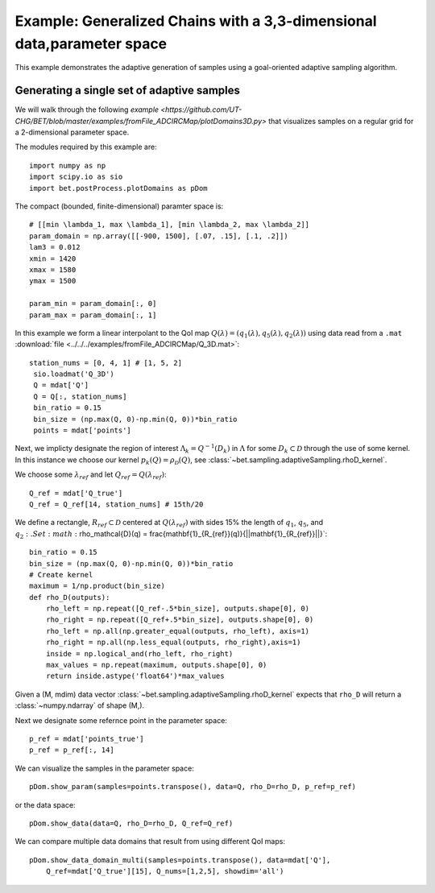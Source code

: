 .. _domains3D:

=======================================================================
Example: Generalized Chains with a 3,3-dimensional data,parameter space
=======================================================================

This example demonstrates the adaptive generation of samples using  a
goal-oriented adaptive sampling algorithm.

Generating a single set of adaptive samples
-------------------------------------------

We will walk through the following `example
<https://github.com/UT-CHG/BET/blob/master/examples/fromFile_ADCIRCMap/plotDomains3D.py>` that visualizes
samples on a regular grid for a 2-dimensional parameter space. 

The modules required by this example are::

    import numpy as np
    import scipy.io as sio
    import bet.postProcess.plotDomains as pDom

The compact (bounded, finite-dimensional) paramter space is::

    # [[min \lambda_1, max \lambda_1], [min \lambda_2, max \lambda_2]]
    param_domain = np.array([[-900, 1500], [.07, .15], [.1, .2]])
    lam3 = 0.012
    xmin = 1420
    xmax = 1580
    ymax = 1500
    
    param_min = param_domain[:, 0]
    param_max = param_domain[:, 1]

In this example we form a linear interpolant to the QoI map :math:`Q(\lambda) =
(q_1(\lambda), q_5(\lambda), q_2(\lambda))` using data read from a ``.mat`` :download:`file
<../../../examples/fromFile_ADCIRCMap/Q_3D.mat>`::

    station_nums = [0, 4, 1] # [1, 5, 2]
     sio.loadmat('Q_3D')
     Q = mdat['Q']
     Q = Q[:, station_nums]
     bin_ratio = 0.15
     bin_size = (np.max(Q, 0)-np.min(Q, 0))*bin_ratio
     points = mdat['points']

Next, we implicty designate the region of interest :math:`\Lambda_k =
Q^{-1}(D_k)` in :math:`\Lambda` for some :math:`D_k \subset \mathcal{D}`
through the use of some kernel. In this instance we choose our kernel
:math:`p_k(Q) = \rho_\mathcal{D}(Q)`, see
:class:`~bet.sampling.adaptiveSampling.rhoD_kernel`.

We choose some :math:`\lambda_{ref}` and let :math:`Q_{ref} = Q(\lambda_{ref})`::

     Q_ref = mdat['Q_true']
     Q_ref = Q_ref[14, station_nums] # 15th/20

We define a rectangle, :math:`R_{ref} \subset \mathcal{D}` centered at
:math:`Q(\lambda_{ref})` with sides 15% the length of :math:`q_1`,
:math:`q_5`, and :math:`q_2:. Set :math:`\rho_\mathcal{D}(q) = \frac{\mathbf{1}_{R_{ref}}(q)}{||\mathbf{1}_{R_{ref}}||}`::

    bin_ratio = 0.15
    bin_size = (np.max(Q, 0)-np.min(Q, 0))*bin_ratio
    # Create kernel
    maximum = 1/np.product(bin_size)
    def rho_D(outputs):
        rho_left = np.repeat([Q_ref-.5*bin_size], outputs.shape[0], 0)
        rho_right = np.repeat([Q_ref+.5*bin_size], outputs.shape[0], 0)
        rho_left = np.all(np.greater_equal(outputs, rho_left), axis=1)
        rho_right = np.all(np.less_equal(outputs, rho_right),axis=1)
        inside = np.logical_and(rho_left, rho_right)
        max_values = np.repeat(maximum, outputs.shape[0], 0)
        return inside.astype('float64')*max_values


Given a (M, mdim) data vector
:class:`~bet.sampling.adaptiveSampling.rhoD_kernel` expects that ``rho_D``
will return a :class:`~numpy.ndarray` of shape (M,). 

Next we designate some refernce point in the parameter space::

    p_ref = mdat['points_true']
    p_ref = p_ref[:, 14]

We can visualize the samples in the parameter space::

    pDom.show_param(samples=points.transpose(), data=Q, rho_D=rho_D, p_ref=p_ref)

or the data space::

    pDom.show_data(data=Q, rho_D=rho_D, Q_ref=Q_ref)

We can compare multiple data domains that result from using different QoI maps::

    pDom.show_data_domain_multi(samples=points.transpose(), data=mdat['Q'],
        Q_ref=mdat['Q_true'][15], Q_nums=[1,2,5], showdim='all')

